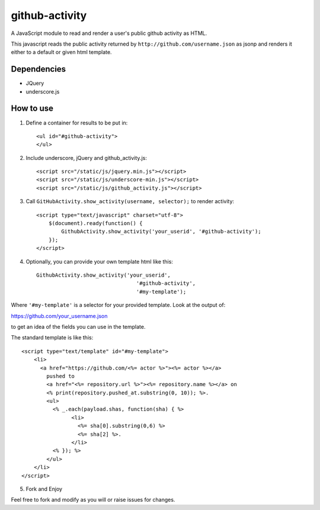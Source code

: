github-activity
===============

A JavaScript module to read and render a user's public github activity
as HTML.  

This javascript reads the public activity returned by 
``http://github.com/username.json`` as jsonp and renders it either to a
default or given html template.

Dependencies
------------
* JQuery
* underscore.js

How to use
----------

1. Define a container for results to be put in::

    <ul id="#github-activity">
    </ul>

2. Include underscore, jQuery and github_activity.js::

    <script src="/static/js/jquery.min.js"></script>
    <script src="/static/js/underscore-min.js"></script>
    <script src="/static/js/github_activity.js"></script>

3. Call ``GitHubActivity.show_activity(username, selector);`` to render
   activity::

    <script type="text/javascript" charset="utf-8">
        $(document).ready(function() {
            GithubActivity.show_activity('your_userid', '#github-activity');
        });
    </script>

4. Optionally, you can provide your own template html like this::

        GithubActivity.show_activity('your_userid', 
                                        '#github-activity',
                                        '#my-template');

Where ``'#my-template'`` is a selector for your provided template.  Look
at the output of::

https://github.com/your_username.json

to get an idea of the fields you can use in the template.

The standard template is like this::

    <script type="text/template" id="#my-template">
        <li>
          <a href="https://github.com/<%= actor %>"><%= actor %></a>
            pushed to 
            <a href="<%= repository.url %>"><%= repository.name %></a> on 
            <% print(repository.pushed_at.substring(0, 10)); %>.
            <ul>
              <% _.each(payload.shas, function(sha) { %>
                    <li>
                      <%= sha[0].substring(0,6) %>
                      <%= sha[2] %>.
                    </li>
              <% }); %>
            </ul>
        </li>
    </script>

5. Fork and Enjoy

Feel free to fork and modify as you will or raise issues for changes.


